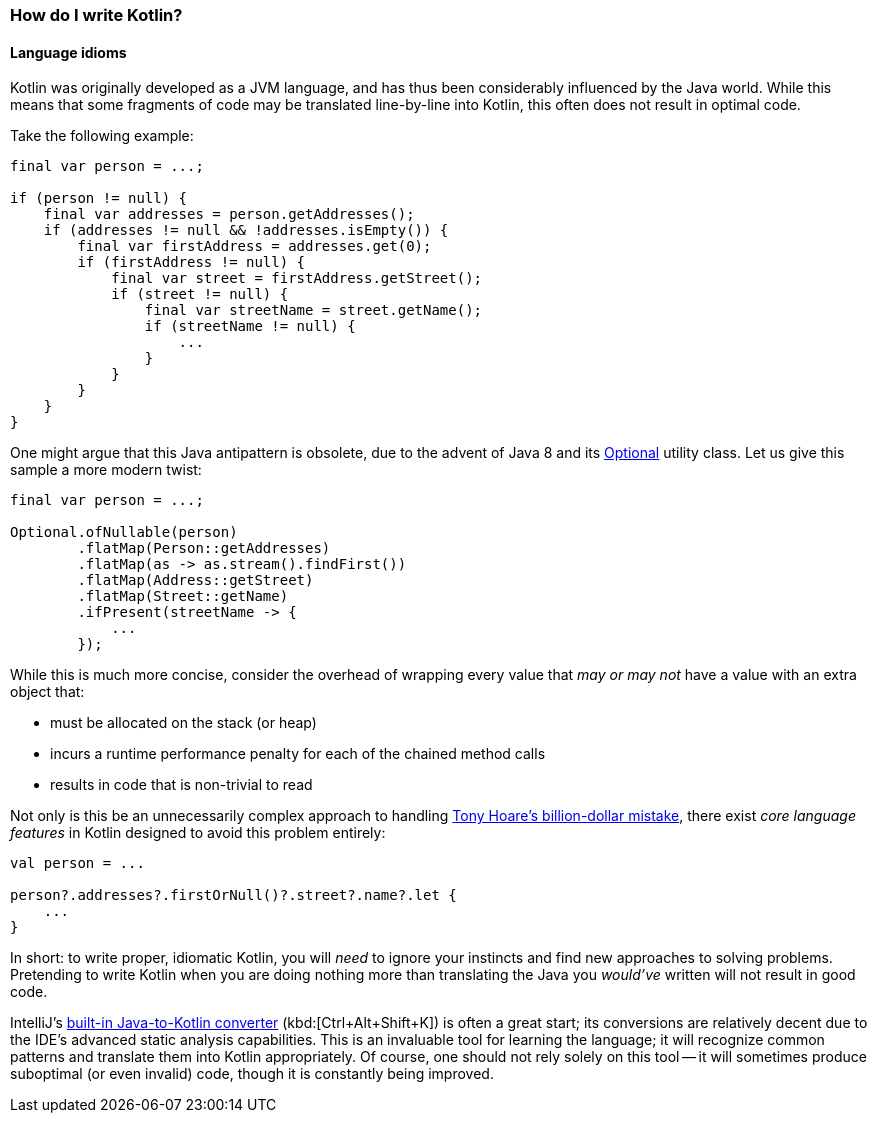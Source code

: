 === How do I write Kotlin?

==== Language idioms

Kotlin was originally developed as a JVM language, and has thus been considerably influenced by the Java world.
While this means that some fragments of code may be translated line-by-line into Kotlin, this often does not result in optimal code.

Take the following example:

[source,java]
----
final var person = ...;

if (person != null) {
    final var addresses = person.getAddresses();
    if (addresses != null && !addresses.isEmpty()) {
        final var firstAddress = addresses.get(0);
        if (firstAddress != null) {
            final var street = firstAddress.getStreet();
            if (street != null) {
                final var streetName = street.getName();
                if (streetName != null) {
                    ...
                }
            }
        }
    }
}
----

One might argue that this Java antipattern is obsolete, due to the advent of Java 8 and its
https://docs.oracle.com/en/java/javase/13/docs/api/java.base/java/util/Optional.html[Optional] utility class.
Let us give this sample a more modern twist:

[source,java]
----
final var person = ...;

Optional.ofNullable(person)
        .flatMap(Person::getAddresses)
        .flatMap(as -> as.stream().findFirst())
        .flatMap(Address::getStreet)
        .flatMap(Street::getName)
        .ifPresent(streetName -> {
            ...
        });
----

While this is much more concise, consider the overhead of wrapping every value that _may or may not_ have a value with an extra object that:

- must be allocated on the stack (or heap)
- incurs a runtime performance penalty for each of the chained method calls
- results in code that is non-trivial to read

Not only is this be an unnecessarily complex approach to handling
https://www.infoq.com/presentations/Null-References-The-Billion-Dollar-Mistake-Tony-Hoare/[Tony Hoare's billion-dollar mistake], there exist _core language features_ in Kotlin designed to avoid this problem entirely:

[source,kotlin]
----
val person = ...

person?.addresses?.firstOrNull()?.street?.name?.let {
    ...
}
----

In short: to write proper, idiomatic Kotlin, you will _need_ to ignore your instincts and find new approaches to solving problems.
Pretending to write Kotlin when you are doing nothing more than translating the Java you _would've_ written will not result in good code.

IntelliJ's
https://www.jetbrains.com/help/idea/mixing-java-and-kotlin-in-one-project.html#convert-java-to-kotlin[built-in Java-to-Kotlin converter]
(kbd:[Ctrl+Alt+Shift+K]) is often a great start; its conversions are relatively decent due to the IDE's advanced static analysis capabilities.
This is an invaluable tool for learning the language; it will recognize common patterns and translate them into Kotlin appropriately.
Of course, one should not rely solely on this tool -- it will sometimes produce suboptimal (or even invalid) code, though it is constantly being improved.
